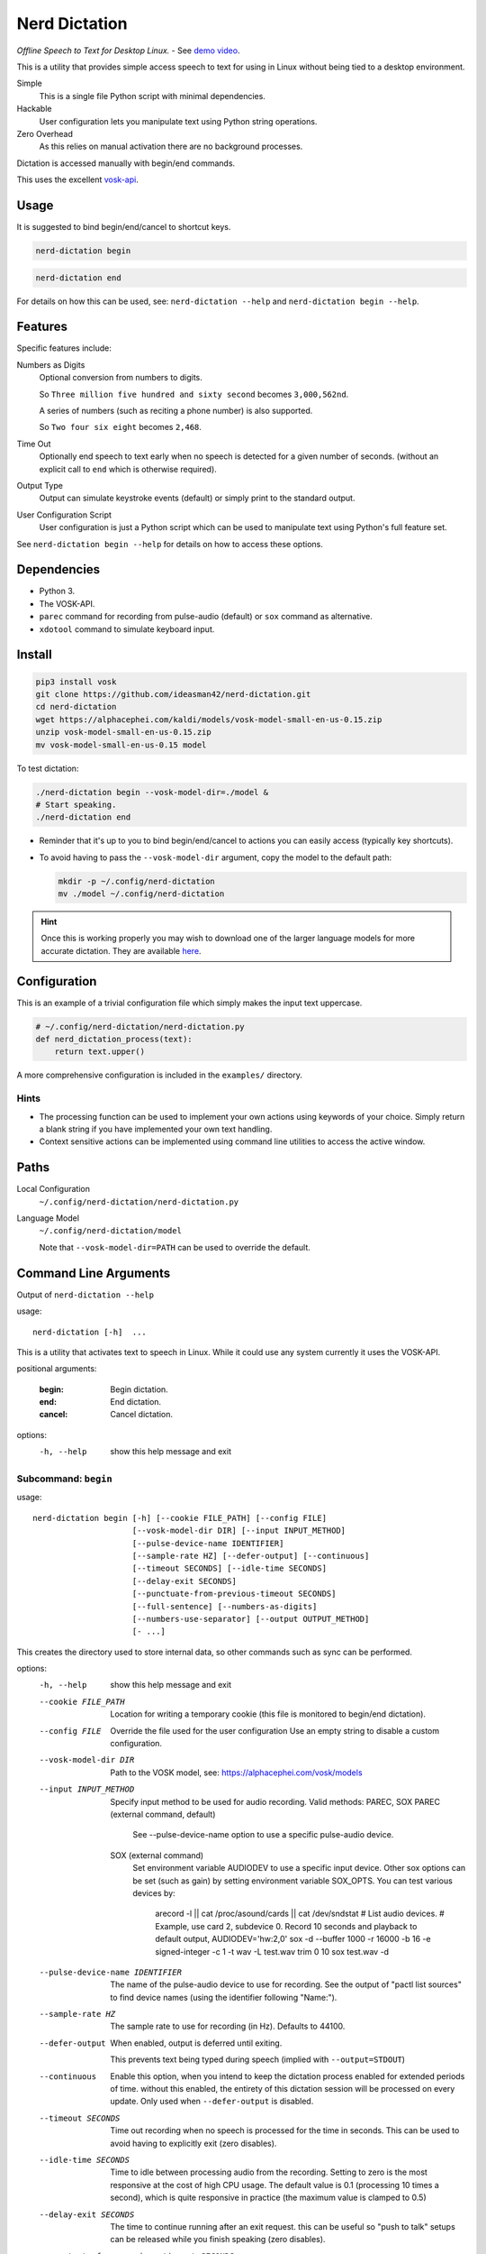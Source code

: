 ##############
Nerd Dictation
##############

*Offline Speech to Text for Desktop Linux.* - See `demo video <https://www.youtube.com/watch?v=T7sR-4DFhpQ>`__.

This is a utility that provides simple access speech to text for using in Linux
without being tied to a desktop environment.

Simple
   This is a single file Python script with minimal dependencies.
Hackable
   User configuration lets you manipulate text using Python string operations.
Zero Overhead
   As this relies on manual activation there are no background processes.

Dictation is accessed manually with begin/end commands.

This uses the excellent `vosk-api <https://github.com/alphacep/vosk-api>`__.


Usage
=====

It is suggested to bind begin/end/cancel to shortcut keys.

.. code-block:: sh

   nerd-dictation begin

.. code-block:: sh

   nerd-dictation end


For details on how this can be used, see:
``nerd-dictation --help`` and ``nerd-dictation begin --help``.


Features
========

Specific features include:

Numbers as Digits
   Optional conversion from numbers to digits.

   So ``Three million five hundred and sixty second`` becomes ``3,000,562nd``.

   A series of numbers (such as reciting a phone number) is also supported.

   So ``Two four six eight`` becomes ``2,468``.

Time Out
   Optionally end speech to text early when no speech is detected for a given number of seconds.
   (without an explicit call to ``end`` which is otherwise required).

Output Type
   Output can simulate keystroke events (default) or simply print to the standard output.

User Configuration Script
   User configuration is just a Python script which can be used to manipulate text using Python's full feature set.

See ``nerd-dictation begin --help`` for details on how to access these options.


Dependencies
============

- Python 3.
- The VOSK-API.
- ``parec`` command for recording from pulse-audio (default) or ``sox`` command as alternative.
- ``xdotool`` command to simulate keyboard input.


Install
=======

.. code-block:: sh

   pip3 install vosk
   git clone https://github.com/ideasman42/nerd-dictation.git
   cd nerd-dictation
   wget https://alphacephei.com/kaldi/models/vosk-model-small-en-us-0.15.zip
   unzip vosk-model-small-en-us-0.15.zip
   mv vosk-model-small-en-us-0.15 model

To test dictation:

.. code-block:: sh

   ./nerd-dictation begin --vosk-model-dir=./model &
   # Start speaking.
   ./nerd-dictation end


- Reminder that it's up to you to bind begin/end/cancel to actions you can easily access (typically key shortcuts).
- To avoid having to pass the ``--vosk-model-dir`` argument, copy the model to the default path:

  .. code-block:: sh

     mkdir -p ~/.config/nerd-dictation
     mv ./model ~/.config/nerd-dictation

.. hint::

   Once this is working properly you may wish to download one of the larger language models for more accurate dictation.
   They are available `here <https://alphacephei.com/vosk/models>`__.


Configuration
=============

This is an example of a trivial configuration file which simply makes the input text uppercase.

.. code-block:: python

   # ~/.config/nerd-dictation/nerd-dictation.py
   def nerd_dictation_process(text):
       return text.upper()


A more comprehensive configuration is included in the ``examples/`` directory.

Hints
-----

- The processing function can be used to implement your own actions using keywords of your choice.
  Simply return a blank string if you have implemented your own text handling.

- Context sensitive actions can be implemented using command line utilities to access the active window.


Paths
=====

Local Configuration
   ``~/.config/nerd-dictation/nerd-dictation.py``
Language Model
   ``~/.config/nerd-dictation/model``

   Note that ``--vosk-model-dir=PATH`` can be used to override the default.


Command Line Arguments
======================

.. BEGIN HELP TEXT

Output of ``nerd-dictation --help``

usage::

       nerd-dictation [-h]  ...

This is a utility that activates text to speech in Linux.
While it could use any system currently it uses the VOSK-API.

positional arguments:

    :begin:             Begin dictation.
    :end:               End dictation.
    :cancel:            Cancel dictation.

options:
  -h, --help          show this help message and exit

Subcommand: ``begin``
---------------------

usage::

       nerd-dictation begin [-h] [--cookie FILE_PATH] [--config FILE]
                            [--vosk-model-dir DIR] [--input INPUT_METHOD]
                            [--pulse-device-name IDENTIFIER]
                            [--sample-rate HZ] [--defer-output] [--continuous]
                            [--timeout SECONDS] [--idle-time SECONDS]
                            [--delay-exit SECONDS]
                            [--punctuate-from-previous-timeout SECONDS]
                            [--full-sentence] [--numbers-as-digits]
                            [--numbers-use-separator] [--output OUTPUT_METHOD]
                            [- ...]

This creates the directory used to store internal data, so other commands such as sync can be performed.


options:
  -h, --help            show this help message and exit
  --cookie FILE_PATH    Location for writing a temporary cookie (this file is monitored to begin/end dictation).
  --config FILE         Override the file used for the user configuration
                        Use an empty string to disable a custom configuration.
  --vosk-model-dir DIR  Path to the VOSK model, see: https://alphacephei.com/vosk/models
  --input INPUT_METHOD  Specify input method to be used for audio recording. Valid methods: PAREC, SOX
                          PAREC (external command, default)
                              See --pulse-device-name option to use a specific pulse-audio device.
                          SOX (external command)
                              Set environment variable AUDIODEV to use a specific input device.
                              Other sox options can be set (such as gain) by setting environment variable SOX_OPTS.
                              You can test various devices by:
                                arecord -l || cat /proc/asound/cards  || cat /dev/sndstat     # List audio devices.
                                # Example, use card 2, subdevice 0.  Record 10 seconds and playback to default output,
                                AUDIODEV='hw:2,0'  sox -d --buffer 1000 -r 16000 -b 16 -e signed-integer -c 1  -t wav -L  test.wav trim 0 10
                                sox test.wav -d
  --pulse-device-name IDENTIFIER
                        The name of the pulse-audio device to use for recording.
                        See the output of "pactl list sources" to find device names (using the identifier following "Name:").
  --sample-rate HZ      The sample rate to use for recording (in Hz).
                        Defaults to 44100.
  --defer-output        When enabled, output is deferred until exiting.

                        This prevents text being typed during speech (implied with ``--output=STDOUT``)
  --continuous          Enable this option, when you intend to keep the dictation process enabled for extended periods of time.
                        without this enabled, the entirety of this dictation session will be processed on every update.
                        Only used when ``--defer-output`` is disabled.
  --timeout SECONDS     Time out recording when no speech is processed for the time in seconds.
                        This can be used to avoid having to explicitly exit (zero disables).
  --idle-time SECONDS   Time to idle between processing audio from the recording.
                        Setting to zero is the most responsive at the cost of high CPU usage.
                        The default value is 0.1 (processing 10 times a second), which is quite responsive in practice
                        (the maximum value is clamped to 0.5)
  --delay-exit SECONDS  The time to continue running after an exit request.
                        this can be useful so "push to talk" setups can be released while you finish speaking
                        (zero disables).
  --punctuate-from-previous-timeout SECONDS
                        The time-out in seconds for detecting the state of dictation from the previous recording, this can be useful so punctuation it is added before entering the dictation(zero disables).
  --full-sentence       Capitalize the first character.
                        This is also used to add either a comma or a full stop when dictation is performed under the
                        ``--punctuate-from-previous-timeout`` value.
  --numbers-as-digits   Convert numbers into digits instead of using whole words.
  --numbers-use-separator
                        Use a comma separators for numbers.
  --output OUTPUT_METHOD
                        Method used to at put the result of speech to text.

                        - ``SIMULATE_INPUT`` simulate keystrokes (default).
                        - ``STDOUT`` print the result to the standard output.
                          Be sure only to handle text from the standard output
                          as the standard error may be used for reporting any problems that occur.
  ``-`` ...             End argument parsing.
                        This can be used for user defined arguments which configuration scripts may read from the ``sys.argv``.

Subcommand: ``end``
-------------------

usage::

       nerd-dictation end [-h] [--cookie FILE_PATH]

This ends dictation, causing the text to be typed in.


options:
  -h, --help          show this help message and exit
  --cookie FILE_PATH  Location for writing a temporary cookie (this file is monitored to begin/end dictation).

Subcommand: ``cancel``
----------------------

usage::

       nerd-dictation cancel [-h] [--cookie FILE_PATH]

This cancels dictation.


options:
  -h, --help          show this help message and exit
  --cookie FILE_PATH  Location for writing a temporary cookie (this file is monitored to begin/end dictation).

.. END HELP TEXT


Details
=======

- Typing in results will **never** press enter/return.
- Pulse audio is used for recording.
- Recording and speech to text a performed in parallel.


Examples
========


Store the result of speech to text as a variable in the shell:

.. code-block:: sh

   SPEECH="$(nerd-dictation begin --timeout=1.0 --output=STDOUT)"


Example Configurations
----------------------

These are example configurations you may use as a reference.

- `Word Replacement
  <https://github.com/ideasman42/nerd-dictation/blob/master/examples/default/nerd-dictation.py>`__.
- `Start/Finish Commands
  <https://github.com/ideasman42/nerd-dictation/blob/master/examples/begin_end_commands/nerd-dictation.py>`__.


Other Software
==============

- `Elograf <https://github.com/papoteur-mga/elograf>`__ - nerd-dictation GUI front-end that runs as a tray icon.


Limitations
===========

- Text from VOSK is all lower-case,
  while the user configuration can be used to set the case of common words like ``I`` this isn't very convenient
  (see the example configuration for details).

- For some users the delay in start up may be noticeable on systems with slower hard disks
  especially when running for the 1st time (a cold start).

  This is a limitation with the choice not to use a service that runs in the background.
  Recording begins before any the speech-to-text components are loaded to mitigate this problem.


Further Work
============

- Support a general solution to capitalize words (proper nouns for example).
- Wayland support (this should be quite simple to support and mainly relies on a replacement for ``xdotool``).
- Add a ``setup.py`` for easy installation on uses systems.
- Possibly other speech to text engines *(only if they provide some significant benefits)*.
- Possibly support Windows & macOS.
